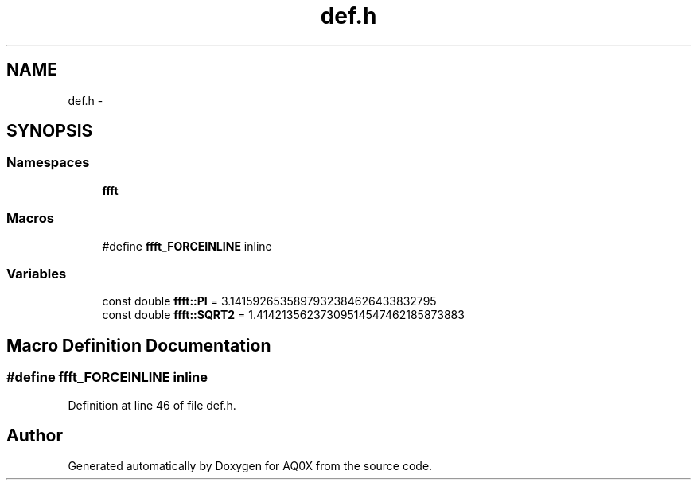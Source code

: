 .TH "def.h" 3 "Thu Oct 30 2014" "Version V0.0" "AQ0X" \" -*- nroff -*-
.ad l
.nh
.SH NAME
def.h \- 
.SH SYNOPSIS
.br
.PP
.SS "Namespaces"

.in +1c
.ti -1c
.RI " \fBffft\fP"
.br
.in -1c
.SS "Macros"

.in +1c
.ti -1c
.RI "#define \fBffft_FORCEINLINE\fP   inline"
.br
.in -1c
.SS "Variables"

.in +1c
.ti -1c
.RI "const double \fBffft::PI\fP = 3\&.1415926535897932384626433832795"
.br
.ti -1c
.RI "const double \fBffft::SQRT2\fP = 1\&.41421356237309514547462185873883"
.br
.in -1c
.SH "Macro Definition Documentation"
.PP 
.SS "#define ffft_FORCEINLINE   inline"

.PP
Definition at line 46 of file def\&.h\&.
.SH "Author"
.PP 
Generated automatically by Doxygen for AQ0X from the source code\&.
